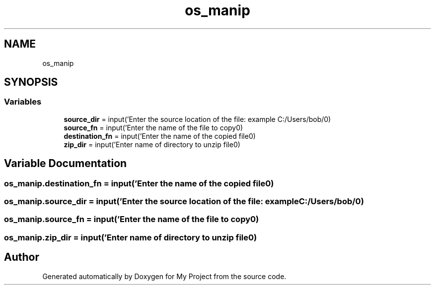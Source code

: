 .TH "os_manip" 3 "Thu May 6 2021" "My Project" \" -*- nroff -*-
.ad l
.nh
.SH NAME
os_manip
.SH SYNOPSIS
.br
.PP
.SS "Variables"

.in +1c
.ti -1c
.RI "\fBsource_dir\fP = input('Enter the source location of the file: example C:/Users/bob/\\n')"
.br
.ti -1c
.RI "\fBsource_fn\fP = input('Enter the name of the file to copy\\n')"
.br
.ti -1c
.RI "\fBdestination_fn\fP = input('Enter the name of the copied file\\n')"
.br
.ti -1c
.RI "\fBzip_dir\fP = input('Enter name of directory to unzip file\\n')"
.br
.in -1c
.SH "Variable Documentation"
.PP 
.SS "os_manip\&.destination_fn = input('Enter the name of the copied file\\n')"

.SS "os_manip\&.source_dir = input('Enter the source location of the file: example C:/Users/bob/\\n')"

.SS "os_manip\&.source_fn = input('Enter the name of the file to copy\\n')"

.SS "os_manip\&.zip_dir = input('Enter name of directory to unzip file\\n')"

.SH "Author"
.PP 
Generated automatically by Doxygen for My Project from the source code\&.
